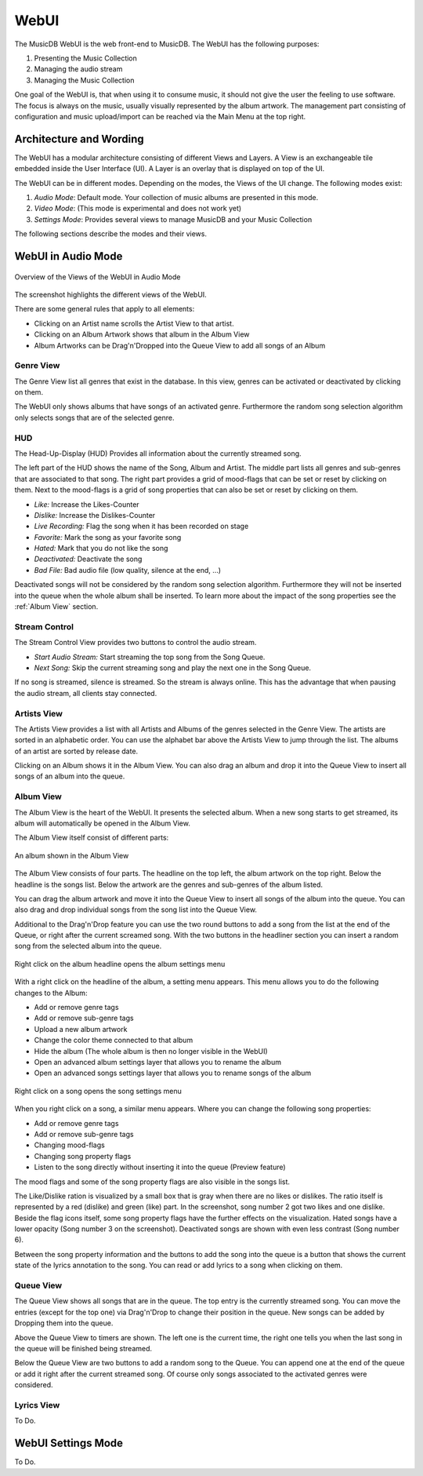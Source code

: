 WebUI
=====

The MusicDB WebUI is the web front-end to MusicDB.
The WebUI has the following purposes:

#. Presenting the Music Collection
#. Managing the audio stream
#. Managing the Music Collection

One goal of the WebUI is, that when using it to consume music, it should not give the user the feeling to use software.
The focus is always on the music, usually visually represented by the album artwork.
The management part consisting of configuration and music upload/import can be reached via the Main Menu at the top right.


Architecture and Wording
------------------------

The WebUI has a modular architecture consisting of different Views and Layers.
A View is an exchangeable tile embedded inside the User Interface (UI).
A Layer is an overlay that is displayed on top of the UI.

The WebUI can be in different modes.
Depending on the modes, the Views of the UI change.
The following modes exist:

#. *Audio Mode*: Default mode. Your collection of music albums are presented in this mode.
#. *Video Mode*: (This mode is experimental and does not work yet)
#. *Settings Mode*: Provides several views to manage MusicDB and your Music Collection

The following sections describe the modes and their views.


WebUI in Audio Mode
-------------------

.. figure:: ../images/WebUIViews.jpg
   :align: center

   Overview of the Views of the WebUI in Audio Mode

The screenshot highlights the different views of the WebUI.

There are some general rules that apply to all elements:

- Clicking on an Artist name scrolls the Artist View to that artist.
- Clicking on an Album Artwork shows that album in the Album View
- Album Artworks can be Drag'n'Dropped into the Queue View to add all songs of an Album


Genre View
^^^^^^^^^^

The Genre View list all genres that exist in the database.
In this view, genres can be activated or deactivated by clicking on them.

The WebUI only shows albums that have songs of an activated genre.
Furthermore the random song selection algorithm only selects songs that are of the selected genre.

HUD
^^^

The Head-Up-Display (HUD) Provides all information about the currently streamed song.

The left part of the HUD shows the name of the Song, Album and Artist.
The middle part lists all genres and sub-genres that are associated to that song.
The right part provides a grid of mood-flags that can be set or reset by clicking on them.
Next to the mood-flags is a grid of song properties that can also be set or reset by clicking on them.

.. figure:: ../images/SongProperties.jpg
   :align: right

- *Like:* Increase the Likes-Counter
- *Dislike:* Increase the Dislikes-Counter
- *Live Recording:* Flag the song when it has been recorded on stage
- *Favorite:* Mark the song as your favorite song
- *Hated:* Mark that you do not like the song
- *Deactivated:* Deactivate the song
- *Bad File:* Bad audio file (low quality, silence at the end, …)

Deactivated songs will not be considered by the random song selection algorithm.
Furthermore they will not be inserted into the queue when the whole album shall be inserted.
To learn more about the impact of the song properties see the :ref:`Album View` section.

Stream Control
^^^^^^^^^^^^^^

The Stream Control View provides two buttons to control the audio stream.

- *Start Audio Stream:* Start streaming the top song from the Song Queue.
- *Next Song:* Skip the current streaming song and play the next one in the Song Queue.

If no song is streamed, silence is streamed.
So the stream is always online.
This has the advantage that when pausing the audio stream, all clients stay connected.

Artists View
^^^^^^^^^^^^

The Artists View provides a list with all Artists and Albums of the genres selected in the Genre View.
The artists are sorted in an alphabetic order.
You can use the alphabet bar above the Artists View to jump through the list.
The albums of an artist are sorted by release date.

Clicking on an Album shows it in the Album View.
You can also drag an album and drop it into the Queue View to insert all songs of an album into the queue.

Album View
^^^^^^^^^^

The Album View is the heart of the WebUI.
It presents the selected album.
When a new song starts to get streamed, its album will automatically be opened in the Album View.

The Album View itself consist of different parts:

.. figure:: ../images/TestAlbum.jpg
   :align: center

   An album shown in the Album View

The Album View consists of four parts.
The headline on the top left, the album artwork on the top right.
Below the headline is the songs list. Below the artwork are the genres and sub-genres of the album listed.

You can drag the album artwork and move it into the Queue View to insert all songs of the album into the queue.
You can also drag and drop individual songs from the song list into the Queue View.

Additional to the Drag'n'Drop feature you can use the two round buttons to add a song from the list at the end of the Queue, or right after the current screamed song.
With the two buttons in the headliner section you can insert a random song from the selected album into the queue.

.. figure:: ../images/AlbumContextMenu.jpg
   :align: center

   Right click on the album headline opens the album settings menu

With a right click on the headline of the album, a setting menu appears.
This menu allows you to do the following changes to the Album:

- Add or remove genre tags
- Add or remove sub-genre tags
- Upload a new album artwork
- Change the color theme connected to that album
- Hide the album (The whole album is then no longer visible in the WebUI)
- Open an advanced album settings layer that allows you to rename the album
- Open an advanced songs settings layer that allows you to rename songs of the album

.. figure:: ../images/SongContextMenu.jpg
   :align: center

   Right click on a song opens the song settings menu

When you right click on a song, a similar menu appears.
Where you can change the following song properties:

- Add or remove genre tags
- Add or remove sub-genre tags
- Changing mood-flags
- Changing song property flags
- Listen to the song directly without inserting it into the queue (Preview feature)

The mood flags and some of the song property flags are also visible in the songs list.

The Like/Dislike ration is visualized by a small box that is gray when there are no likes or dislikes.
The ratio itself is represented by a red (dislike) and green (like) part.
In the screenshot, song number 2 got two likes and one dislike.
Beside the flag icons itself, some song property flags have the further effects on the visualization.
Hated songs have a lower opacity (Song number 3 on the screenshot).
Deactivated songs are shown with even less contrast (Song number 6).

Between the song property information and the buttons to add the song into the queue is a button that shows the current state of the lyrics annotation to the song.
You can read or add lyrics to a song when clicking on them.


Queue View
^^^^^^^^^^

The Queue View shows all songs that are in the queue.
The top entry is the currently streamed song.
You can move the entries (except for the top one) via Drag'n'Drop to change their position in the queue.
New songs can be added by Dropping them into the queue.

Above the Queue View to timers are shown.
The left one is the current time, the right one tells you when the last song in the queue will be finished being streamed.

Below the Queue View are two buttons to add a random song to the Queue.
You can append one at the end of the queue or add it right after the current streamed song.
Of course only songs associated to the activated genres were considered.


Lyrics View
^^^^^^^^^^^

To Do.


WebUI Settings Mode
-------------------

To Do.

